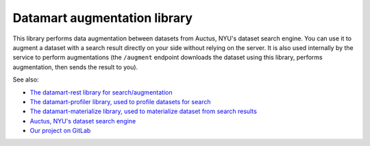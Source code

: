 Datamart augmentation library
=============================

This library performs data augmentation between datasets from Auctus, NYU's dataset search engine. You can use it to augment a dataset with a search result directly on your side without relying on the server. It is also used internally by the service to perform augmentations (the ``/augment`` endpoint downloads the dataset using this library, performs augmentation, then sends the result to you).

See also:

* `The datamart-rest library for search/augmentation <https://pypi.org/project/datamart-rest/>`__
* `The datamart-profiler library, used to profile datasets for search <https://pypi.org/project/datamart-profiler/>`__
* `The datamart-materialize library, used to materialize dataset from search results <https://pypi.org/project/datamart-materialize/>`__
* `Auctus, NYU's dataset search engine <https://auctus.vida-nyu.org/>`__
* `Our project on GitLab <https://gitlab.com/ViDA-NYU/auctus/auctus>`__
